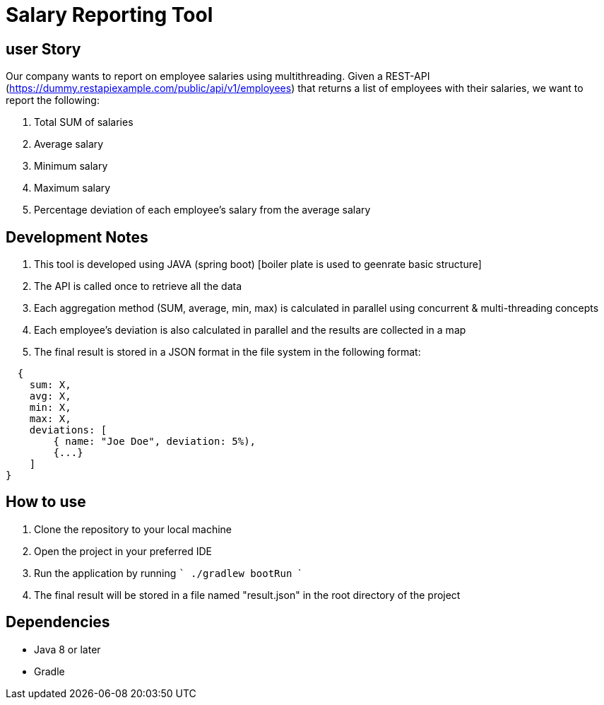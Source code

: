 
# Salary Reporting Tool



## user Story
Our company wants to report on employee salaries using multithreading. Given a REST-API (https://dummy.restapiexample.com/public/api/v1/employees) that returns a list of employees with their salaries, we want to report the following:

1. Total SUM of salaries

2. Average salary

3. Minimum salary

4. Maximum salary

5. Percentage deviation of each employee's salary from the average salary

## Development Notes
1. This tool is developed using JAVA (spring boot) [boiler plate is used to geenrate basic structure]
2. The API is called once to retrieve all the data
3. Each aggregation method (SUM, average, min, max) is calculated in parallel using concurrent & multi-threading concepts
4. Each employee's deviation is also calculated in parallel and the results are collected in a map
5. The final result is stored in a JSON format in the file system in the following format:


```bash
  {
    sum: X,
    avg: X,
    min: X,
    max: X,
    deviations: [
        { name: "Joe Doe", deviation: 5%),
        {...}
    ]
}

```


## How to use
1. Clone the repository to your local machine
2. Open the project in your preferred IDE
3. Run the application by running  ``` ./gradlew bootRun    ```
4. The final result will be stored in a file named "result.json" in the root directory of the project

## Dependencies
- Java 8 or later
- Gradle